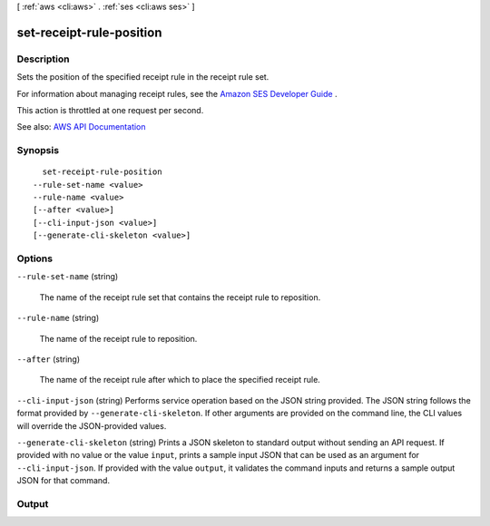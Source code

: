 [ :ref:`aws <cli:aws>` . :ref:`ses <cli:aws ses>` ]

.. _cli:aws ses set-receipt-rule-position:


*************************
set-receipt-rule-position
*************************



===========
Description
===========



Sets the position of the specified receipt rule in the receipt rule set.

 

For information about managing receipt rules, see the `Amazon SES Developer Guide <http://docs.aws.amazon.com/ses/latest/DeveloperGuide/receiving-email-managing-receipt-rules.html>`_ .

 

This action is throttled at one request per second.



See also: `AWS API Documentation <https://docs.aws.amazon.com/goto/WebAPI/email-2010-12-01/SetReceiptRulePosition>`_


========
Synopsis
========

::

    set-receipt-rule-position
  --rule-set-name <value>
  --rule-name <value>
  [--after <value>]
  [--cli-input-json <value>]
  [--generate-cli-skeleton <value>]




=======
Options
=======

``--rule-set-name`` (string)


  The name of the receipt rule set that contains the receipt rule to reposition.

  

``--rule-name`` (string)


  The name of the receipt rule to reposition.

  

``--after`` (string)


  The name of the receipt rule after which to place the specified receipt rule.

  

``--cli-input-json`` (string)
Performs service operation based on the JSON string provided. The JSON string follows the format provided by ``--generate-cli-skeleton``. If other arguments are provided on the command line, the CLI values will override the JSON-provided values.

``--generate-cli-skeleton`` (string)
Prints a JSON skeleton to standard output without sending an API request. If provided with no value or the value ``input``, prints a sample input JSON that can be used as an argument for ``--cli-input-json``. If provided with the value ``output``, it validates the command inputs and returns a sample output JSON for that command.



======
Output
======

